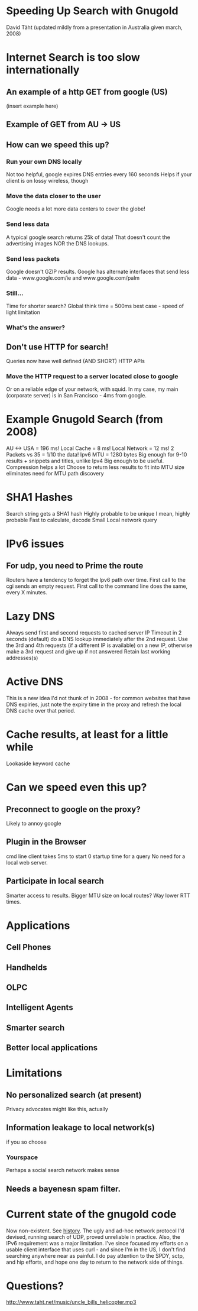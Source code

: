* Speeding Up Search with Gnugold
David Täht (updated mildly from a presentation in Australia given march, 2008) 
* Internet Search is too slow internationally
** An example of a http GET from google (US)
   (insert example here)
** Example of GET from AU -> US
   
** How can we speed this up?
*** Run your own DNS locally
Not too helpful, google expires DNS entries every 160 seconds
Helps if your client is on lossy wireless, though
*** Move the data closer to the user
Google needs a lot more data centers to cover the globe!
*** Send less data
A typical google search returns 25k of data! That doesn't count the advertising images NOR the DNS lookups.
*** Send less packets
Google doesn't GZIP results. 
Google has alternate interfaces that send less data - www.google.com/ie and www.google.com/palm
*** Still...
Time for shorter search?
Global think time = 500ms best case - speed of light limitation
*** What's the answer?
** Don't use HTTP for search!
Queries now have well defined (AND SHORT) HTTP APIs
*** Move the HTTP request to a server located close to google
Or on a reliable edge of your network, with squid.
In my case, my main (corporate server) is in San Francisco - 4ms from google.
* Example Gnugold Search (from 2008)
AU <-> USA = 196 ms!
Local Cache = 8 ms!
Local Network = 12 ms!
2 Packets vs 35 = 1/10 the data!
Ipv6 MTU = 1280 bytes
Big enough for 9-10 results + snippets and titles, unlike Ipv4
Big enough to be useful.
Compression helps a lot
Choose to return less results to fit into MTU size eliminates need for MTU path discovery
* SHA1 Hashes
Search string gets a SHA1 hash
Highly probable to be unique
I mean, highly probable
Fast to calculate, decode
Small
Local network query
* IPv6 issues
** For udp, you need to Prime the route
Routers have a tendency to forget the Ipv6 path over time.
First call to the cgi sends an empty request.
First call to the command line does the same, every X minutes.
* Lazy DNS 
Always send first and second requests to cached server IP
Timeout in 2 seconds (default)
do a DNS lookup immediately after the 2nd request.
Use the 3rd and 4th requests (if a different IP is available) on a new IP, otherwise make a 3rd request and give up if not answered
Retain last working addresses(s)
* Active DNS
This is a new idea I'd not thunk of in 2008 - for common websites that have DNS expiries, just note the expiry time in the proxy and refresh the local DNS cache over that period.
* Cache results, at least for a little while
Lookaside keyword cache
* Can we speed even this up?
** Preconnect to google on the proxy?
Likely to annoy google
** Plugin in the Browser
cmd line client takes 5ms to start
0 startup time for a query 
No need for a local web server.
** Participate in local search
Smarter access to results.
Bigger MTU size on local routes?
Way lower RTT times.
* Applications
** Cell Phones
** Handhelds
** OLPC
** Intelligent Agents
** Smarter search
** Better local applications
* Limitations
** No personalized search (at present)
   Privacy advocates might like this, actually
** Information leakage to local network(s)
   if you so choose
*** Yourspace
    Perhaps a social search network makes sense
** Needs a bayenesn spam filter.
* Current state of the gnugold code
  Now non-existent. See [[file:history.org][history]].  The ugly and ad-hoc network protocol I'd devised, running search of UDP, proved unreliable in practice. Also, the IPv6 requirement was a major limitation. I've since focused my efforts on a usable client interface that uses curl - and since I'm in the US, I don't find searching anywhere near as painful. I do pay attention to the SPDY, sctp, and hip efforts, and hope one day to return to the network side of things.
* Questions?
http://www.taht.net/music/uncle_bills_helicopter.mp3
